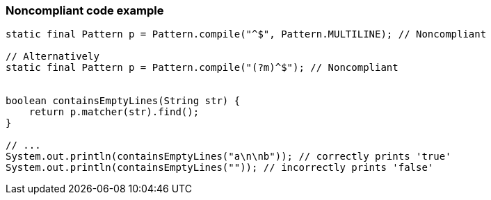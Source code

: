 === Noncompliant code example

[source,text]
----
static final Pattern p = Pattern.compile("^$", Pattern.MULTILINE); // Noncompliant

// Alternatively
static final Pattern p = Pattern.compile("(?m)^$"); // Noncompliant


boolean containsEmptyLines(String str) {
    return p.matcher(str).find();
}

// ...
System.out.println(containsEmptyLines("a\n\nb")); // correctly prints 'true'
System.out.println(containsEmptyLines("")); // incorrectly prints 'false'
----
